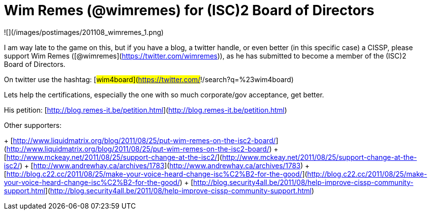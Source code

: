 = Wim Remes (@wimremes) for (ISC)2 Board of Directors
:hp-tags: cissp, isc2, internet

![](/images/postimages/201108_wimremes_1.png)

I am way late to the game on this, but if you have a blog, a twitter handle, or even better (in this specific case) a CISSP, please support Wim Remes ([@wimremes](https://twitter.com/wimremes)), as he has submitted to become a member of the (ISC)2 Board of Directors.

On twitter use the hashtag: [#wim4board](https://twitter.com/#!/search?q=%23wim4board)

Lets help the certifications, especially the one with so much corporate/gov acceptance, get better.

His petition: [http://blog.remes-it.be/petition.html](http://blog.remes-it.be/petition.html)

Other supporters:

+ [http://www.liquidmatrix.org/blog/2011/08/25/put-wim-remes-on-the-isc2-board/](http://www.liquidmatrix.org/blog/2011/08/25/put-wim-remes-on-the-isc2-board/)
+ [http://www.mckeay.net/2011/08/25/support-change-at-the-isc2/](http://www.mckeay.net/2011/08/25/support-change-at-the-isc2/)
+ [http://www.andrewhay.ca/archives/1783](http://www.andrewhay.ca/archives/1783)
+ [http://blog.c22.cc/2011/08/25/make-your-voice-heard-change-isc%C2%B2-for-the-good/](http://blog.c22.cc/2011/08/25/make-your-voice-heard-change-isc%C2%B2-for-the-good/)
+ [http://blog.security4all.be/2011/08/help-improve-cissp-community-support.html](http://blog.security4all.be/2011/08/help-improve-cissp-community-support.html)
